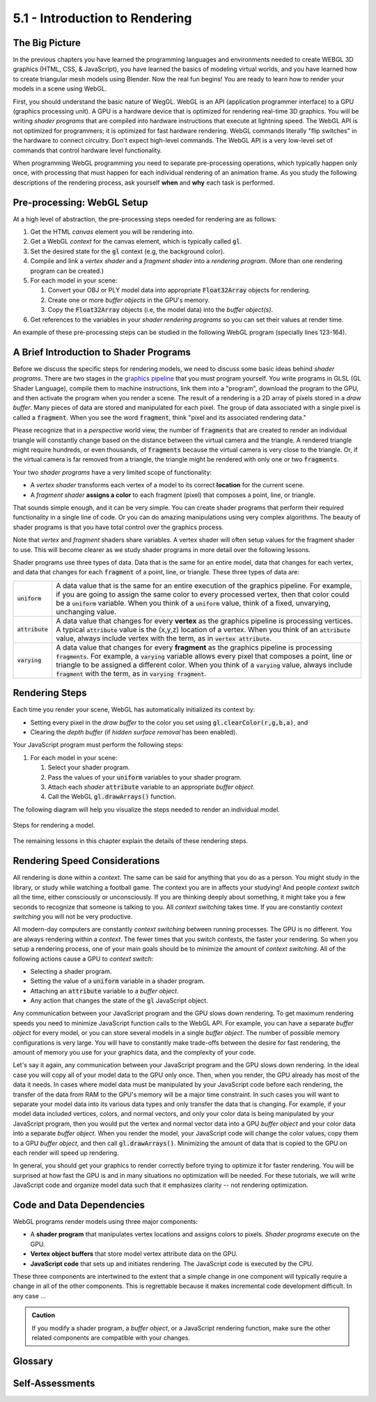 ..  Copyright (C)  Wayne Brown
    Permission is granted to copy, distribute
    and/or modify this document under the terms of the GNU Free Documentation
    License, Version 1.3 or any later version published by the Free Software
    Foundation; with Invariant Sections being Forward, Prefaces, and
    Contributor List, no Front-Cover Texts, and no Back-Cover Texts.  A copy of
    the license is included in the section entitled "GNU Free Documentation
    License".

5.1 - Introduction to Rendering
:::::::::::::::::::::::::::::::

The Big Picture
---------------

In the previous chapters you have learned the programming languages and
environments needed to create WEBGL 3D graphics (HTML, CSS, & JavaScript),
you have learned the basics of modeling virtual worlds, and you have
learned how to create triangular mesh models using Blender. Now the real
fun begins! You are ready to learn how to render your models in a scene
using WebGL.

First, you should understand the basic nature of WegGL. WebGL is an API
(application programmer interface) to a
GPU (graphics processing unit). A GPU is a hardware device that is optimized
for rendering real-time 3D graphics. You will be writing *shader programs*
that are compiled into hardware instructions that execute at lightning
speed. The WebGL API is not optimized for programmers; it is optimized for
fast hardware rendering. WebGL commands literally "flip switches" in the
hardware to connect circuitry. Don't expect high-level commands. The WebGL API
is a very low-level set of commands that control hardware level functionality.

When programming WebGL programming you need to separate pre-processing operations,
which typically happen only once, with processing that must happen for each
individual rendering of an animation frame. As you study the following descriptions
of the rendering process, ask yourself **when** and **why** each task is performed.

Pre-processing: WebGL Setup
---------------------------

At a high level of abstraction, the pre-processing steps needed for rendering are as follows:

#. Get the HTML *canvas* element you will be rendering into.
#. Get a WebGL *context* for the canvas element, which is typically called :code:`gl`.
#. Set the desired state for the :code:`gl` context (e.g, the background color).
#. Compile and link a *vertex shader* and a *fragment shader* into
   a *rendering program*. (More than one rendering program can be created.)
#. For each model in your scene:

   #. Convert your OBJ or PLY model data into appropriate :code:`Float32Array` objects for rendering.
   #. Create one or more *buffer objects* in the GPU's memory.
   #. Copy the :code:`Float32Array` objects (i.e, the model data) into the *buffer object(s)*.

#. Get references to the variables in your *shader rendering programs* so you can
   set their values at render time.

An example of these pre-processing steps can be studied in the following WebGL program
(specially lines 123-164).

.. webglinteractive:: W1
  :htmlprogram: _static/03_simple_pyramid/simple_pyramid.html
  :editlist: _static/03_simple_pyramid/simple_pyramid_scene.js
  :hideoutput:
  :width: 300
  :height: 300

A Brief Introduction to Shader Programs
---------------------------------------

Before we discuss the specific steps for rendering models, we need to discuss some
basic ideas behind *shader programs*. There are two stages in the `graphics pipeline`_
that you must program yourself. You write programs in GLSL (GL Shader
Language), compile them to machine instructions, link them into a "program",
download the program to the GPU, and then activate the program when you render
a scene. The result of a rendering is a 2D array of pixels stored in a *draw buffer*.
Many pieces of data are stored and manipulated for each pixel. The group
of data associated with a single pixel is called a :code:`fragment`. When you
see the word :code:`fragment`, think "pixel and its associated rendering data."

Please recognize that in a *perspective* world view, the number of :code:`fragments` that are
created to render an individual triangle will constantly change based on the
distance between the virtual camera and the triangle.  A rendered triangle
might require hundreds, or even thousands, of :code:`fragments` because the virtual
camera is very close to the triangle. Or, if the virtual
camera is far removed from a triangle, the triangle might be rendered
with only one or two :code:`fragments`.

.. figure:: figures/shaders_responsibilities.png
   :alt: Vertex Shaders vs. Fragment Shaders
   :align: right

Your two *shader programs* have a very limited scope of functionality:

* A *vertex shader* transforms each vertex of a model to its correct **location** for the current scene.
* A *fragment shader* **assigns a color** to each fragment (pixel) that composes a point, line, or triangle.

That sounds simple enough, and it can be very simple. You can create shader
programs that perform their required functionality in a single line of code.
Or you can do amazing manipulations using very complex algorithms. The beauty
of shader programs is that you have total control over the graphics process.

Note that *vertex* and *fragment* shaders share variables. A vertex shader
will often setup values for the fragment shader to use. This will become
clearer as we study shader programs in more detail over the following lessons.

Shader programs use three types of data. Data that is the same for an entire
model, data that changes for each vertex, and
data that changes for each :code:`fragment` of a point, line, or triangle.
These three types of data are:

+-------------------+------------------------------------------------------------------------+
+ :code:`uniform`   + A data value that is the same for an entire execution of the graphics  +
+                   + pipeline. For example, if you are going to assign the same color to    +
+                   + every processed vertex, then that color could be a :code:`uniform`     +
+                   + variable. When you think of a :code:`uniform` value, think of a fixed, +
+                   + unvarying, unchanging value.                                           +
+-------------------+------------------------------------------------------------------------+
+ :code:`attribute` + A data value that changes for every **vertex** as the graphics         +
+                   + pipeline is processing vertices. A typical :code:`attribute` value is  +
+                   + the (x,y,z) location of a vertex. When you think of an                 +
+                   + :code:`attribute` value, always include vertex with the term, as in    +
+                   + :code:`vertex attribute`.                                              +
+-------------------+------------------------------------------------------------------------+
+ :code:`varying`   + A data value that changes for every **fragment** as the graphics       +
+                   + pipeline is processing :code:`fragments`. For example, a               +
+                   + :code:`varying` variable allows every pixel that composes a point,     +
+                   + line or triangle to be assigned a different color. When you think of   +
+                   + a :code:`varying` value, always include :code:`fragment` with the      +
+                   + term, as in :code:`varying fragment`.                                  +
+-------------------+------------------------------------------------------------------------+

Rendering Steps
---------------

Each time you render your scene, WebGL has automatically initialized its context by:

* Setting every pixel in the *draw buffer* to the color you set using :code:`gl.clearColor(r,g,b,a)`, and
* Clearing the *depth buffer* (if *hidden surface removal* has been enabled).

Your JavaScript program must perform the following steps:

#. For each model in your scene:

   #. Select your shader program.
   #. Pass the values of your :code:`uniform` variables to your shader program.
   #. Attach each *shader* :code:`attribute` variable to an appropriate *buffer object*.
   #. Call the WebGL :code:`gl.drawArrays()` function.

The following diagram will help you visualize the steps needed to render an individual model.

.. figure:: figures/rendering_steps.png
  :align: center

  Steps for rendering a model.


The remaining lessons in this chapter explain the details of these rendering steps.

Rendering Speed Considerations
------------------------------

All rendering is done within a *context*. The same can be said for anything
that you do as a person. You might study in the library, or study while
watching a football game. The context you are in affects your studying! And
people *context switch* all the time, either consciously or unconsciously.
If you are thinking deeply about something, it might take you a few seconds to
recognize that someone is talking to you. All *context switching* takes time.
If you are constantly *context switching* you will not be very productive.

All modern-day computers are constantly *context switching* between running
processes. The GPU is no different. You are always rendering within a *context*.
The fewer times that you switch contexts, the faster your rendering. So
when you setup a rendering process, one of your main goals should be to
minimize the amount of *context switching*. All of the following actions
cause a GPU to *context switch*:

* Selecting a shader program.
* Setting the value of a :code:`uniform` variable in a shader program.
* Attaching an :code:`attribute` variable to a *buffer object*.
* Any action that changes the state of the :code:`gl` JavaScript object.

Any communication between your JavaScript program and the GPU slows down
rendering. To get maximum rendering speeds you need to minimize JavaScript
function calls to the WebGL API. For example, you can have a separate *buffer object*
for every model, or you can store several models in a single *buffer object*.
The number of possible memory configurations is very large. You will have to constantly
make trade-offs between the desire for fast rendering, the amount of memory you use
for your graphics data, and the complexity of your code.

Let's say it again, any communication between your JavaScript program and the GPU slows down
rendering. In the ideal case you will copy all of your model data to the GPU
only once. Then, when you render, the GPU already has most of the data it needs.
In cases where model data must be manipulated by your JavaScript code before
each rendering, the transfer of the data from RAM to the GPU's memory
will be a major time constraint. In such cases you will want to separate your
model data into its various data types and only transfer the data that is
changing. For example, if your model data included vertices, colors, and normal
vectors, and only your color data is being manipulated by your JavaScript
program, then you would put the vertex and normal vector data into a GPU
*buffer object* and your color data into a separate *buffer object*.
When you render the model, your JavaScript code will change the color values,
copy them to a GPU *buffer object*, and then call :code:`gl.drawArrays()`.
Minimizing the amount of data that is copied to the GPU on each render
will speed up rendering.

In general, you should get your graphics to render correctly before trying to
optimize it for faster rendering. You will be surprised at how fast the
GPU is and in many situations no optimization will be needed.
For these tutorials, we will write JavaScript code and organize model
data such that it emphasizes clarity -- not rendering optimization.

Code and Data Dependencies
--------------------------

WebGL programs render models using three major components:

* A **shader program** that manipulates vertex locations and assigns colors to pixels.
  *Shader programs* execute on the GPU.
* **Vertex object buffers** that store model vertex attribute data on the GPU.
* **JavaScript code** that sets up and initiates rendering. The JavaScript code
  is executed by the CPU.

These three components are intertwined to the extent that a simple change
in one component will typically require a change in all of the other components. This is
regrettable because it makes incremental code development difficult. In
any case ...

.. admonition:: Caution

  If you modify a shader program, a *buffer object*, or a JavaScript
  rendering function, make sure the other related components are compatible with your changes.

Glossary
--------

.. glossary::

  shader program
    a computer program written in GLSL (GL Shader Language) that runs on the GPU. It preforms
    the programmable parts of the graphics pipeline.

  vertex shader
    a computer program written in GLSL that positions the geometry of models in a scene.

  fragment shader
    a computer program written in GLSL that assigns a color to the :code:`fragments` (pixels) that compose a point, line or triangle.

  pixel
    a single color value in a raster image.

  :code:`fragment`
    a group of data values used to calculate the color for an individual pixel.

  :code:`gl`
    the typical name of the JavaScript object that holds a WebGL context for a canvas. All WebGL
    functionality is accessed through this object.

  :code:`uniform`
    a value that stays constant while rendering an array of vertices.

  :code:`attribute`
    a value that changes for every vertex during an execution of the graphics pipeline.

  :code:`varying`
    a value that changes for every :code:`fragment` of a point, line, or triangle.

  context switching
    a change in the environment (or context) in which a process is executing.
    Excessive context switching greatly slows down execution speeds.

Self-Assessments
----------------

.. mchoice:: 5.1.1
  :random:
  :answer_a: Once.
  :answer_b: Twice.
  :answer_c: Each time you render to the HTML canvas element.
  :answer_d: Each time you render a different model to a scene.
  :correct: a
  :feedback_a: Correct. There is only one WebGL context for a HTML canvas element and you just need to retrieve it once.
  :feedback_b: Incorrect. Why twice?
  :feedback_c: Incorrect.
  :feedback_d: Incorrect.

  How many times do you have to get a WebGL context for the HTML canvas element you are rendering to?

.. parsonsprob:: 5.1.2
  :noindent:
  :adaptive:

  Please correctly order the following **pre-processing steps** needed for rendering.
  -----
  Get the HTML *canvas* element you will be rendering into.
  =====
  Get a WebGL *context* for the canvas element.
  =====
  Compile and link your *vertex shader* and your *fragment shader* programs
  into a *rendering program*.
  =====
  For each model in your scene:

    #. Convert your OBJ model data into appropriate arrays of data for rendering.
    #. Create one or more *buffer objects* in the GPU's memory.
    #. Copy your model data into the *buffer object(s)*.
  =====
  Get references to the variables in your *shader rendering programs* so you can
  set their values at render time.
  =====

.. mchoice:: 5.1.3
  :random:
  :answer_a: A collection of data related to a single pixel.
  :answer_b: All of the pixels that are assigned a color for a specific triangle.
  :answer_c: A small part of the output rendering buffer.
  :answer_d: One triangle of a triangular mesh.
  :correct: a
  :feedback_a: Correct. A fragment is all of the data stored for an individual pixel.
  :feedback_b: Incorrect. All of the pixels that are assigned a color for a specific triangle are a group of fragments.
  :feedback_c: Incorrect.
  :feedback_d: Incorrect.

  A WebGL :code:`fragment` is ...

.. dragndrop:: 5.1.4
  :feedback: Please try again!
  :match_1: uniform ||| A value that is the same for an entire execution of the graphics pipeline.
  :match_2: attribute ||| A value that changes for every vertex as the graphics pipeline is processing vertices.
  :match_3: varying ||| A value that changes for every fragment as the graphics pipeline is processing fragments.

  Match each type of shader program variable with its correct definition.

.. dragndrop:: 5.1.5
  :feedback: What does a fragment shader process?
  :match_1: Vertex shader ||| Transforms each vertex of a model to its correct location for the current scene.
  :match_2: Fragment shader ||| Assigns a color to each fragment (pixel) that composes a geometric primitive (point, line, or triangle).

  Match each type of shader program with its correct definition.


.. index:: shading program, vertex shader, fragment shader, pixel, fragment, gl, uniform, attribute, varying, context switching

.. _graphics pipeline: ../01_the_big_picture/3_3d_graphics_pipeline.html

